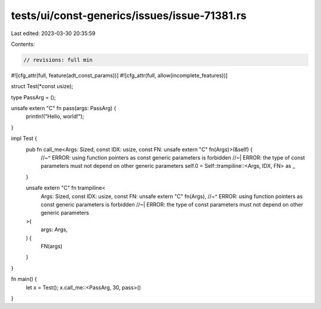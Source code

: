 tests/ui/const-generics/issues/issue-71381.rs
=============================================

Last edited: 2023-03-30 20:35:59

Contents:

.. code-block:: rs

    // revisions: full min
#![cfg_attr(full, feature(adt_const_params))]
#![cfg_attr(full, allow(incomplete_features))]

struct Test(*const usize);

type PassArg = ();

unsafe extern "C" fn pass(args: PassArg) {
    println!("Hello, world!");
}

impl Test {
    pub fn call_me<Args: Sized, const IDX: usize, const FN: unsafe extern "C" fn(Args)>(&self) {
        //~^ ERROR: using function pointers as const generic parameters is forbidden
        //~| ERROR: the type of const parameters must not depend on other generic parameters
        self.0 = Self::trampiline::<Args, IDX, FN> as _
    }

    unsafe extern "C" fn trampiline<
        Args: Sized,
        const IDX: usize,
        const FN: unsafe extern "C" fn(Args),
        //~^ ERROR: using function pointers as const generic parameters is forbidden
        //~| ERROR: the type of const parameters must not depend on other generic parameters
    >(
        args: Args,
    ) {
        FN(args)
    }
}

fn main() {
    let x = Test();
    x.call_me::<PassArg, 30, pass>()
}


